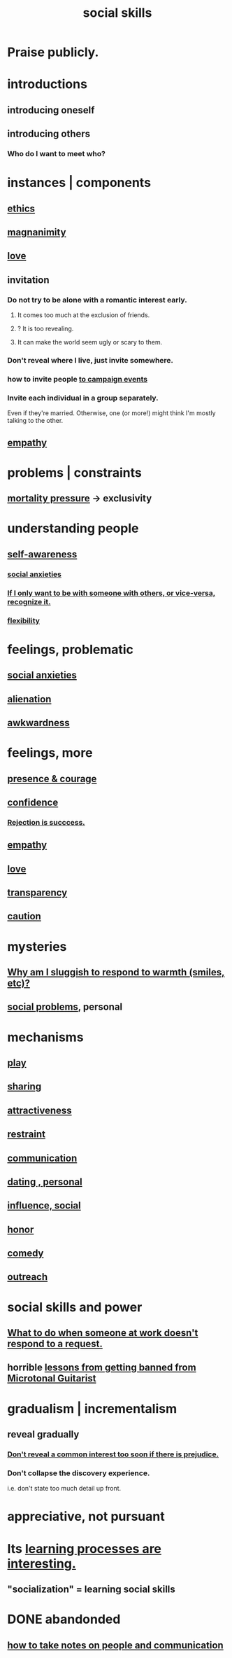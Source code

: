 :PROPERTIES:
:ID:       3a009c94-db3a-4707-933b-e6c9ba4d4fee
:END:
#+title: social skills
* Praise publicly.
* introductions
:PROPERTIES:
:ID:       7bd7090c-5877-4828-9e83-3ca6c3b13b09
:END:
** introducing oneself
** introducing others
*** Who do I want to meet who?
:PROPERTIES:
:ID:       0bfaba38-98b6-4425-9f8d-7f40fa3d3858
:END:
* instances | components
** [[https://github.com/JeffreyBenjaminBrown/public_notes_with_github-navigable_links/blob/master/ethics.org][ethics]]
** [[https://github.com/JeffreyBenjaminBrown/public_notes_with_github-navigable_links/blob/master/magnanimity.org][magnanimity]]
** [[https://github.com/JeffreyBenjaminBrown/public_notes_with_github-navigable_links/blob/master/love.org][love]]
** invitation
:PROPERTIES:
:ID:       05866bea-de37-4b95-9cb0-0e74a252d4ad
:END:
*** Do not try to be alone with a romantic interest early.
:PROPERTIES:
:ID:       f5b9fac1-c24a-44ca-b95d-0ca3c67eec54
:END:
**** It comes too much at the exclusion of friends.
**** ? It is too revealing.
**** It can make the world seem ugly or scary to them.
*** Don't reveal where I live, just invite somewhere.
*** how to invite people [[https://github.com/JeffreyBenjaminBrown/org_personal-proc_with-github-navigable-links/blob/master/lcr_for_president.org#how-to-invite-people-to-campaign-events][to campaign events]]
*** Invite each individual in a group separately.
    Even if they're married.
    Otherwise, one (or more!)
      might think I'm mostly talking to the other.
** [[https://github.com/JeffreyBenjaminBrown/public_notes_with_github-navigable_links/blob/master/empathy.org][empathy]]
* problems | constraints
** [[https://github.com/JeffreyBenjaminBrown/public_notes_with_github-navigable_links/blob/master/mortality_should_impact_one_s_priorities.org][mortality pressure]] -> exclusivity
:PROPERTIES:
:ID:       1b378386-ec8d-4eb7-9eda-41cefd39dc9a
:END:
* understanding people
** [[https://github.com/JeffreyBenjaminBrown/public_notes_with_github-navigable_links/blob/master/self_awareness.org][self-awareness]]
*** [[https://github.com/JeffreyBenjaminBrown/public_notes_with_github-navigable_links/blob/master/social_anxieties.org][social anxieties]]
*** [[https://github.com/JeffreyBenjaminBrown/public_notes_with_github-navigable_links/blob/master/if_i_only_want_to_be_with_someone_with_others_or_vice_versa_recognize_it.org][If I only want to be with someone with others, or vice-versa, recognize it.]]
*** [[https://github.com/JeffreyBenjaminBrown/public_notes_with_github-navigable_links/blob/master/flexibility.org][flexibility]]
* feelings, problematic
** [[https://github.com/JeffreyBenjaminBrown/public_notes_with_github-navigable_links/blob/master/social_anxieties.org][social anxieties]]
** [[https://github.com/JeffreyBenjaminBrown/secret_org_with_github-navigable_links/blob/master/alienation.org][alienation]]
** [[https://github.com/JeffreyBenjaminBrown/public_notes_with_github-navigable_links/blob/master/awkwardness.org][awkwardness]]
* feelings, more
** [[https://github.com/JeffreyBenjaminBrown/public_notes_with_github-navigable_links/blob/master/living_like_theres_no_tomorrow.org#presence--courage][presence & courage]]
** [[https://github.com/JeffreyBenjaminBrown/public_notes_with_github-navigable_links/blob/master/confidence.org][confidence]]
*** [[https://github.com/JeffreyBenjaminBrown/public_notes_with_github-navigable_links/blob/master/confidence.org#rejection-is-succcess][Rejection is succcess.]]
** [[https://github.com/JeffreyBenjaminBrown/public_notes_with_github-navigable_links/blob/master/empathy.org][empathy]]
** [[https://github.com/JeffreyBenjaminBrown/public_notes_with_github-navigable_links/blob/master/love.org][love]]
** [[https://github.com/JeffreyBenjaminBrown/public_notes_with_github-navigable_links/blob/master/transparency.org][transparency]]
** [[https://github.com/JeffreyBenjaminBrown/public_notes_with_github-navigable_links/blob/master/defense.org][caution]]
* mysteries
** [[https://github.com/JeffreyBenjaminBrown/secret_org_with_github-navigable_links/blob/master/why_am_i_sluggish_to_respond_to_warmth_smiles_etc.org][Why am I sluggish to respond to warmth (smiles, etc)?]]
** [[https://github.com/JeffreyBenjaminBrown/org_personal-ish_with-github-navigable_links/blob/master/mysteries_problems.org#social-problems--jbb][social problems]], personal
* mechanisms
** [[https://github.com/JeffreyBenjaminBrown/public_notes_with_github-navigable_links/blob/master/play_fun.org][play]]
** [[https://github.com/JeffreyBenjaminBrown/public_notes_with_github-navigable_links/blob/master/sharing.org][sharing]]
** [[https://github.com/JeffreyBenjaminBrown/public_notes_with_github-navigable_links/blob/master/attractiveness.org][attractiveness]]
** [[https://github.com/JeffreyBenjaminBrown/public_notes_with_github-navigable_links/blob/master/moderation.org][restraint]]
** [[https://github.com/JeffreyBenjaminBrown/public_notes_with_github-navigable_links/blob/master/communication.org][communication]]
** [[https://github.com/JeffreyBenjaminBrown/org_personal-ish_with-github-navigable_links/blob/master/tinder_jbb.org][dating , personal]]
** [[https://github.com/JeffreyBenjaminBrown/public_notes_with_github-navigable_links/blob/master/influence_social.org][influence, social]]
** [[https://github.com/JeffreyBenjaminBrown/public_notes_with_github-navigable_links/blob/master/honor.org][honor]]
** [[https://github.com/JeffreyBenjaminBrown/public_notes_with_github-navigable_links/blob/master/comedy.org][comedy]]
** [[https://github.com/JeffreyBenjaminBrown/public_notes_with_github-navigable_links/blob/master/outreach.org][outreach]]
* social skills and power
** [[https://github.com/JeffreyBenjaminBrown/public_notes_with_github-navigable_links/blob/master/what_to_do_when_someone_at_work_doesn_t_respond_to_a_request.org][What to do when someone at work doesn't respond to a request.]]
** horrible [[https://github.com/JeffreyBenjaminBrown/public_notes_with_github-navigable_links/blob/master/lessons_from_getting_banned_from_microtonal_guitarist.org][lessons from getting banned from Microtonal Guitarist]]
* gradualism | incrementalism
:PROPERTIES:
:ID:       09fd57db-4e26-4e5f-962b-2ed21ecca04b
:ROAM_ALIASES: gradualism incrementalism
:END:
** reveal gradually
:PROPERTIES:
:ID:       0180e344-0ac2-403c-8266-62cdd2e22068
:END:
*** [[https://github.com/JeffreyBenjaminBrown/public_notes_with_github-navigable_links/blob/master/negotiation.org#dont-reveal-a-common-interest-too-soon-if-there-is-prejudice][Don't reveal a common interest too soon if there is prejudice.]]
*** Don't collapse the discovery experience.
    i.e. don't state too much detail up front.
* appreciative, not pursuant
:PROPERTIES:
:ID:       65135c08-8490-4046-bf07-c3eaf15c76e4
:END:
* Its [[https://github.com/JeffreyBenjaminBrown/public_notes_with_github-navigable_links/blob/master/education.org#learning-processes-are-interesting][learning processes are interesting.]]
** "socialization" = learning social skills
* DONE abandonded
** [[https://github.com/JeffreyBenjaminBrown/public_notes_with_github-navigable_links/blob/master/how_to_take_notes_on_people_and_communication.org][how to take notes on people and communication]]
